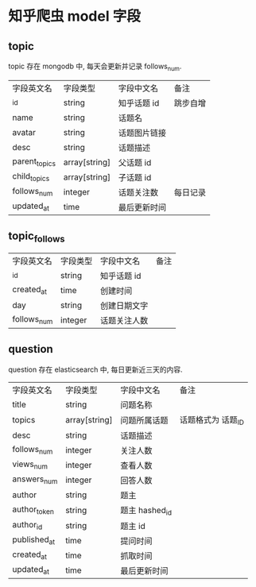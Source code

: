 * 知乎爬虫 model 字段

** topic

topic 存在 mongodb 中, 每天会更新并记录 follows_num.

| 字段英文名    | 字段类型      | 字段中文名   | 备注     |
| _id           | string        | 知乎话题 id  | 跳步自增 |
| name          | string        | 话题名       |          |
| avatar        | string        | 话题图片链接 |          |
| desc          | string        | 话题描述     |          |
| parent_topics | array[string] | 父话题 id    |          |
| child_topics  | array[string] | 子话题 id    |          |
| follows_num   | integer       | 话题关注数   | 每日记录 |
| updated_at    | time          | 最后更新时间 |          |

** topic_follows

| 字段英文名  | 字段类型 | 字段中文名   | 备注 |
| _id         | string   | 知乎话题 id  |      |
| created_at  | time     | 创建时间     |      |
| day         | string   | 创建日期文字 |      |
| follows_num | integer  | 话题关注人数 |      |

** question 

question 存在 elasticsearch 中, 每日更新近三天的内容.

| 字段英文名   | 字段类型      | 字段中文名     | 备注               |
| title        | string        | 问题名称       |                    |
| topics       | array[string] | 问题所属话题   | 话题格式为 话题_ID |
| desc         | string        | 话题描述       |                    |
| follows_num  | integer       | 关注人数       |                    |
| views_num    | integer       | 查看人数       |                    |
| answers_num  | integer       | 回答人数       |                    |
| author       | string        | 题主           |                    |
| author_token | string        | 题主 hashed_id |                    |
| author_id    | string        | 题主 id        |                    |
| published_at | time          | 提问时间       |                    |
| created_at   | time          | 抓取时间       |                    |
| updated_at   | time          | 最后更新时间   |                    |
